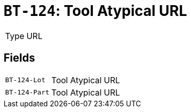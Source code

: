 = `BT-124`: Tool Atypical URL
:navtitle: Business Terms

[horizontal]
Type:: URL

== Fields
[horizontal]
  `BT-124-Lot`:: Tool Atypical URL
  `BT-124-Part`:: Tool Atypical URL
